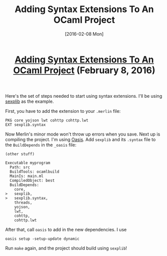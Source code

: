 #+TITLE: Adding Syntax Extensions To An OCaml Project
#+DATE: [2016-02-08 Mon]
#+KEYWORDS: ocaml, syntax extensions, oasis
#+DESCRIPTION: How to start using syntax extensions
#+OPTIONS: title:nil

#+BEGIN_HTML
<header><h1 class="title"><a href="./adding-syntax-extensions-to-an-ocaml-project.html">Adding Syntax Extensions To An OCaml Project</a><span> </span><span class="timestamp-wrapper"><span class="timestamp">(February 8, 2016)</span></span></h1></header>
#+END_HTML

Here's the set of steps needed to start using syntax extensions. I'll be using
[[https://github.com/janestreet/sexplib][sexplib]] as the example.

First, you have to add the extension to your =.merlin= file:
#+BEGIN_EXAMPLE
PKG core yojson lwt cohttp cohttp.lwt
EXT sexplib.syntax
#+END_EXAMPLE

Now Merlin's minor mode won't throw up errors when you save. Next up is
compiling the project. I'm using [[http://oasis.forge.ocamlcore.org/][Oasis]]. Add =sexplib= and its =.syntax= file to the
=BuildDepends= in the =_oasis= file:

#+BEGIN_EXAMPLE
(other stuff)

Executable myprogram
  Path: src
  BuildTools: ocamlbuild
  MainIs: main.ml
  CompiledObject: best
  BuildDepends:
    core,
>   sexplib,
>   sexplib.syntax,
    threads,
    yojson,
    lwt,
    cohttp,
    cohttp.lwt
#+END_EXAMPLE

After that, call =oasis= to add in the new dependencies. I use
#+BEGIN_EXAMPLE
oasis setup -setup-update dynamic
#+END_EXAMPLE

Run =make= again, and the project should build using =sexplib=!
